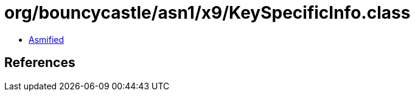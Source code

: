 = org/bouncycastle/asn1/x9/KeySpecificInfo.class

 - link:KeySpecificInfo-asmified.java[Asmified]

== References


